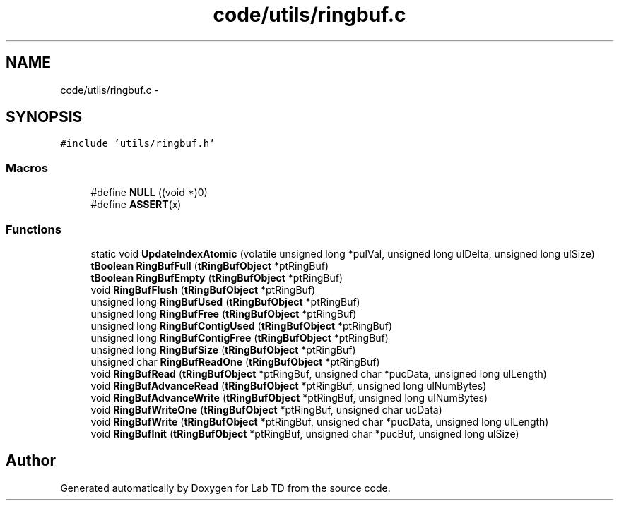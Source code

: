 .TH "code/utils/ringbuf.c" 3 "Fri Nov 30 2012" "Lab TD" \" -*- nroff -*-
.ad l
.nh
.SH NAME
code/utils/ringbuf.c \- 
.SH SYNOPSIS
.br
.PP
\fC#include 'utils/ringbuf\&.h'\fP
.br

.SS "Macros"

.in +1c
.ti -1c
.RI "#define \fBNULL\fP   ((void *)0)"
.br
.ti -1c
.RI "#define \fBASSERT\fP(x)"
.br
.in -1c
.SS "Functions"

.in +1c
.ti -1c
.RI "static void \fBUpdateIndexAtomic\fP (volatile unsigned long *pulVal, unsigned long ulDelta, unsigned long ulSize)"
.br
.ti -1c
.RI "\fBtBoolean\fP \fBRingBufFull\fP (\fBtRingBufObject\fP *ptRingBuf)"
.br
.ti -1c
.RI "\fBtBoolean\fP \fBRingBufEmpty\fP (\fBtRingBufObject\fP *ptRingBuf)"
.br
.ti -1c
.RI "void \fBRingBufFlush\fP (\fBtRingBufObject\fP *ptRingBuf)"
.br
.ti -1c
.RI "unsigned long \fBRingBufUsed\fP (\fBtRingBufObject\fP *ptRingBuf)"
.br
.ti -1c
.RI "unsigned long \fBRingBufFree\fP (\fBtRingBufObject\fP *ptRingBuf)"
.br
.ti -1c
.RI "unsigned long \fBRingBufContigUsed\fP (\fBtRingBufObject\fP *ptRingBuf)"
.br
.ti -1c
.RI "unsigned long \fBRingBufContigFree\fP (\fBtRingBufObject\fP *ptRingBuf)"
.br
.ti -1c
.RI "unsigned long \fBRingBufSize\fP (\fBtRingBufObject\fP *ptRingBuf)"
.br
.ti -1c
.RI "unsigned char \fBRingBufReadOne\fP (\fBtRingBufObject\fP *ptRingBuf)"
.br
.ti -1c
.RI "void \fBRingBufRead\fP (\fBtRingBufObject\fP *ptRingBuf, unsigned char *pucData, unsigned long ulLength)"
.br
.ti -1c
.RI "void \fBRingBufAdvanceRead\fP (\fBtRingBufObject\fP *ptRingBuf, unsigned long ulNumBytes)"
.br
.ti -1c
.RI "void \fBRingBufAdvanceWrite\fP (\fBtRingBufObject\fP *ptRingBuf, unsigned long ulNumBytes)"
.br
.ti -1c
.RI "void \fBRingBufWriteOne\fP (\fBtRingBufObject\fP *ptRingBuf, unsigned char ucData)"
.br
.ti -1c
.RI "void \fBRingBufWrite\fP (\fBtRingBufObject\fP *ptRingBuf, unsigned char *pucData, unsigned long ulLength)"
.br
.ti -1c
.RI "void \fBRingBufInit\fP (\fBtRingBufObject\fP *ptRingBuf, unsigned char *pucBuf, unsigned long ulSize)"
.br
.in -1c
.SH "Author"
.PP 
Generated automatically by Doxygen for Lab TD from the source code\&.
